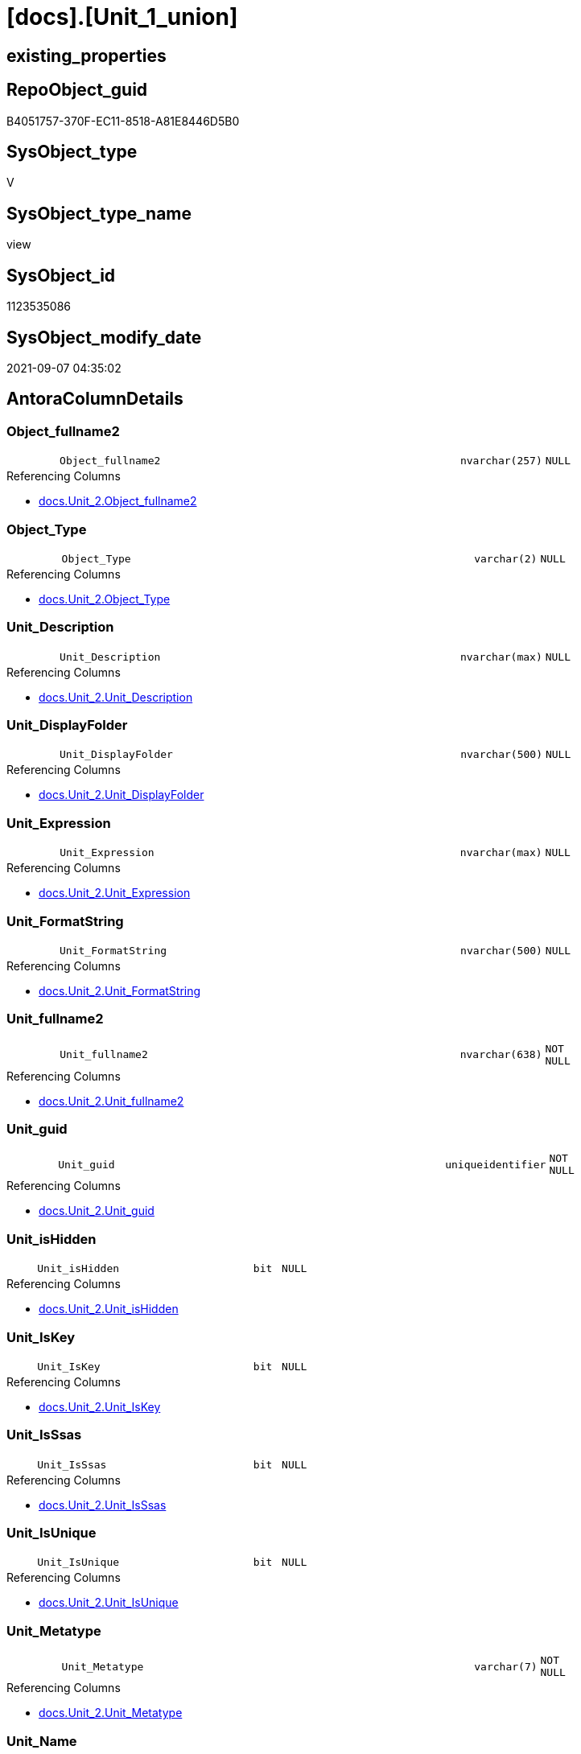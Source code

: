 = [docs].[Unit_1_union]

== existing_properties

// tag::existing_properties[]
:ExistsProperty--antorareferencedlist:
:ExistsProperty--antorareferencinglist:
:ExistsProperty--is_repo_managed:
:ExistsProperty--is_ssas:
:ExistsProperty--referencedobjectlist:
:ExistsProperty--sql_modules_definition:
:ExistsProperty--FK:
:ExistsProperty--Columns:
// end::existing_properties[]

== RepoObject_guid

// tag::RepoObject_guid[]
B4051757-370F-EC11-8518-A81E8446D5B0
// end::RepoObject_guid[]

== SysObject_type

// tag::SysObject_type[]
V 
// end::SysObject_type[]

== SysObject_type_name

// tag::SysObject_type_name[]
view
// end::SysObject_type_name[]

== SysObject_id

// tag::SysObject_id[]
1123535086
// end::SysObject_id[]

== SysObject_modify_date

// tag::SysObject_modify_date[]
2021-09-07 04:35:02
// end::SysObject_modify_date[]

== AntoraColumnDetails

// tag::AntoraColumnDetails[]
[#column-Object_fullname2]
=== Object_fullname2

[cols="d,8m,m,m,m,d"]
|===
|
|Object_fullname2
|nvarchar(257)
|NULL
|
|
|===

.Referencing Columns
--
* xref:docs.Unit_2.adoc#column-Object_fullname2[+docs.Unit_2.Object_fullname2+]
--


[#column-Object_Type]
=== Object_Type

[cols="d,8m,m,m,m,d"]
|===
|
|Object_Type
|varchar(2)
|NULL
|
|
|===

.Referencing Columns
--
* xref:docs.Unit_2.adoc#column-Object_Type[+docs.Unit_2.Object_Type+]
--


[#column-Unit_Description]
=== Unit_Description

[cols="d,8m,m,m,m,d"]
|===
|
|Unit_Description
|nvarchar(max)
|NULL
|
|
|===

.Referencing Columns
--
* xref:docs.Unit_2.adoc#column-Unit_Description[+docs.Unit_2.Unit_Description+]
--


[#column-Unit_DisplayFolder]
=== Unit_DisplayFolder

[cols="d,8m,m,m,m,d"]
|===
|
|Unit_DisplayFolder
|nvarchar(500)
|NULL
|
|
|===

.Referencing Columns
--
* xref:docs.Unit_2.adoc#column-Unit_DisplayFolder[+docs.Unit_2.Unit_DisplayFolder+]
--


[#column-Unit_Expression]
=== Unit_Expression

[cols="d,8m,m,m,m,d"]
|===
|
|Unit_Expression
|nvarchar(max)
|NULL
|
|
|===

.Referencing Columns
--
* xref:docs.Unit_2.adoc#column-Unit_Expression[+docs.Unit_2.Unit_Expression+]
--


[#column-Unit_FormatString]
=== Unit_FormatString

[cols="d,8m,m,m,m,d"]
|===
|
|Unit_FormatString
|nvarchar(500)
|NULL
|
|
|===

.Referencing Columns
--
* xref:docs.Unit_2.adoc#column-Unit_FormatString[+docs.Unit_2.Unit_FormatString+]
--


[#column-Unit_fullname2]
=== Unit_fullname2

[cols="d,8m,m,m,m,d"]
|===
|
|Unit_fullname2
|nvarchar(638)
|NOT NULL
|
|
|===

.Referencing Columns
--
* xref:docs.Unit_2.adoc#column-Unit_fullname2[+docs.Unit_2.Unit_fullname2+]
--


[#column-Unit_guid]
=== Unit_guid

[cols="d,8m,m,m,m,d"]
|===
|
|Unit_guid
|uniqueidentifier
|NOT NULL
|
|
|===

.Referencing Columns
--
* xref:docs.Unit_2.adoc#column-Unit_guid[+docs.Unit_2.Unit_guid+]
--


[#column-Unit_isHidden]
=== Unit_isHidden

[cols="d,8m,m,m,m,d"]
|===
|
|Unit_isHidden
|bit
|NULL
|
|
|===

.Referencing Columns
--
* xref:docs.Unit_2.adoc#column-Unit_isHidden[+docs.Unit_2.Unit_isHidden+]
--


[#column-Unit_IsKey]
=== Unit_IsKey

[cols="d,8m,m,m,m,d"]
|===
|
|Unit_IsKey
|bit
|NULL
|
|
|===

.Referencing Columns
--
* xref:docs.Unit_2.adoc#column-Unit_IsKey[+docs.Unit_2.Unit_IsKey+]
--


[#column-Unit_IsSsas]
=== Unit_IsSsas

[cols="d,8m,m,m,m,d"]
|===
|
|Unit_IsSsas
|bit
|NULL
|
|
|===

.Referencing Columns
--
* xref:docs.Unit_2.adoc#column-Unit_IsSsas[+docs.Unit_2.Unit_IsSsas+]
--


[#column-Unit_IsUnique]
=== Unit_IsUnique

[cols="d,8m,m,m,m,d"]
|===
|
|Unit_IsUnique
|bit
|NULL
|
|
|===

.Referencing Columns
--
* xref:docs.Unit_2.adoc#column-Unit_IsUnique[+docs.Unit_2.Unit_IsUnique+]
--


[#column-Unit_Metatype]
=== Unit_Metatype

[cols="d,8m,m,m,m,d"]
|===
|
|Unit_Metatype
|varchar(7)
|NOT NULL
|
|
|===

.Referencing Columns
--
* xref:docs.Unit_2.adoc#column-Unit_Metatype[+docs.Unit_2.Unit_Metatype+]
--


[#column-Unit_Name]
=== Unit_Name

[cols="d,8m,m,m,m,d"]
|===
|
|Unit_Name
|nvarchar(500)
|NOT NULL
|
|
|===

.Referencing Columns
--
* xref:docs.Unit_2.adoc#column-Unit_Name[+docs.Unit_2.Unit_Name+]
--


[#column-Unit_Schema]
=== Unit_Schema

[cols="d,8m,m,m,m,d"]
|===
|
|Unit_Schema
|nvarchar(128)
|NOT NULL
|
|
|===

.Referencing Columns
--
* xref:docs.Unit_2.adoc#column-Unit_Schema[+docs.Unit_2.Unit_Schema+]
--


[#column-Unit_SummarizeBy]
=== Unit_SummarizeBy

[cols="d,8m,m,m,m,d"]
|===
|
|Unit_SummarizeBy
|nvarchar(500)
|NULL
|
|
|===

.Referencing Columns
--
* xref:docs.Unit_2.adoc#column-Unit_SummarizeBy[+docs.Unit_2.Unit_SummarizeBy+]
--


[#column-Unit_TypeName]
=== Unit_TypeName

[cols="d,8m,m,m,m,d"]
|===
|
|Unit_TypeName
|nvarchar(128)
|NULL
|
|
|===

.Referencing Columns
--
* xref:docs.Unit_2.adoc#column-Unit_TypeName[+docs.Unit_2.Unit_TypeName+]
--


// end::AntoraColumnDetails[]

== AntoraMeasureDetails

// tag::AntoraMeasureDetails[]

// end::AntoraMeasureDetails[]

== AntoraPkColumnTableRows

// tag::AntoraPkColumnTableRows[]

















// end::AntoraPkColumnTableRows[]

== AntoraNonPkColumnTableRows

// tag::AntoraNonPkColumnTableRows[]
|
|<<column-Object_fullname2>>
|nvarchar(257)
|NULL
|
|

|
|<<column-Object_Type>>
|varchar(2)
|NULL
|
|

|
|<<column-Unit_Description>>
|nvarchar(max)
|NULL
|
|

|
|<<column-Unit_DisplayFolder>>
|nvarchar(500)
|NULL
|
|

|
|<<column-Unit_Expression>>
|nvarchar(max)
|NULL
|
|

|
|<<column-Unit_FormatString>>
|nvarchar(500)
|NULL
|
|

|
|<<column-Unit_fullname2>>
|nvarchar(638)
|NOT NULL
|
|

|
|<<column-Unit_guid>>
|uniqueidentifier
|NOT NULL
|
|

|
|<<column-Unit_isHidden>>
|bit
|NULL
|
|

|
|<<column-Unit_IsKey>>
|bit
|NULL
|
|

|
|<<column-Unit_IsSsas>>
|bit
|NULL
|
|

|
|<<column-Unit_IsUnique>>
|bit
|NULL
|
|

|
|<<column-Unit_Metatype>>
|varchar(7)
|NOT NULL
|
|

|
|<<column-Unit_Name>>
|nvarchar(500)
|NOT NULL
|
|

|
|<<column-Unit_Schema>>
|nvarchar(128)
|NOT NULL
|
|

|
|<<column-Unit_SummarizeBy>>
|nvarchar(500)
|NULL
|
|

|
|<<column-Unit_TypeName>>
|nvarchar(128)
|NULL
|
|

// end::AntoraNonPkColumnTableRows[]

== AntoraIndexList

// tag::AntoraIndexList[]

// end::AntoraIndexList[]

== AntoraParameterList

// tag::AntoraParameterList[]

// end::AntoraParameterList[]

== Other tags

source: property.RepoObjectProperty_cross As rop_cross


=== AdocUspSteps

// tag::adocuspsteps[]

// end::adocuspsteps[]


=== AntoraReferencedList

// tag::antorareferencedlist[]
* xref:docs.RepoObject_OutputFilter.adoc[]
* xref:repo.Measures.adoc[]
* xref:repo.RepoObject_gross.adoc[]
* xref:repo.RepoObjectColumn_gross.adoc[]
* xref:repo.RepoSchema.adoc[]
// end::antorareferencedlist[]


=== AntoraReferencingList

// tag::antorareferencinglist[]
* xref:docs.Unit_2.adoc[]
// end::antorareferencinglist[]


=== Description

// tag::description[]

// end::description[]


=== exampleUsage

// tag::exampleusage[]

// end::exampleusage[]


=== exampleUsage_2

// tag::exampleusage_2[]

// end::exampleusage_2[]


=== exampleUsage_3

// tag::exampleusage_3[]

// end::exampleusage_3[]


=== exampleUsage_4

// tag::exampleusage_4[]

// end::exampleusage_4[]


=== exampleUsage_5

// tag::exampleusage_5[]

// end::exampleusage_5[]


=== exampleWrong_Usage

// tag::examplewrong_usage[]

// end::examplewrong_usage[]


=== has_execution_plan_issue

// tag::has_execution_plan_issue[]

// end::has_execution_plan_issue[]


=== has_get_referenced_issue

// tag::has_get_referenced_issue[]

// end::has_get_referenced_issue[]


=== has_history

// tag::has_history[]

// end::has_history[]


=== has_history_columns

// tag::has_history_columns[]

// end::has_history_columns[]


=== InheritanceType

// tag::inheritancetype[]

// end::inheritancetype[]


=== is_persistence

// tag::is_persistence[]

// end::is_persistence[]


=== is_persistence_check_duplicate_per_pk

// tag::is_persistence_check_duplicate_per_pk[]

// end::is_persistence_check_duplicate_per_pk[]


=== is_persistence_check_for_empty_source

// tag::is_persistence_check_for_empty_source[]

// end::is_persistence_check_for_empty_source[]


=== is_persistence_delete_changed

// tag::is_persistence_delete_changed[]

// end::is_persistence_delete_changed[]


=== is_persistence_delete_missing

// tag::is_persistence_delete_missing[]

// end::is_persistence_delete_missing[]


=== is_persistence_insert

// tag::is_persistence_insert[]

// end::is_persistence_insert[]


=== is_persistence_truncate

// tag::is_persistence_truncate[]

// end::is_persistence_truncate[]


=== is_persistence_update_changed

// tag::is_persistence_update_changed[]

// end::is_persistence_update_changed[]


=== is_repo_managed

// tag::is_repo_managed[]
0
// end::is_repo_managed[]


=== is_ssas

// tag::is_ssas[]
0
// end::is_ssas[]


=== microsoft_database_tools_support

// tag::microsoft_database_tools_support[]

// end::microsoft_database_tools_support[]


=== MS_Description

// tag::ms_description[]

// end::ms_description[]


=== persistence_source_RepoObject_fullname

// tag::persistence_source_repoobject_fullname[]

// end::persistence_source_repoobject_fullname[]


=== persistence_source_RepoObject_fullname2

// tag::persistence_source_repoobject_fullname2[]

// end::persistence_source_repoobject_fullname2[]


=== persistence_source_RepoObject_guid

// tag::persistence_source_repoobject_guid[]

// end::persistence_source_repoobject_guid[]


=== persistence_source_RepoObject_xref

// tag::persistence_source_repoobject_xref[]

// end::persistence_source_repoobject_xref[]


=== pk_index_guid

// tag::pk_index_guid[]

// end::pk_index_guid[]


=== pk_IndexPatternColumnDatatype

// tag::pk_indexpatterncolumndatatype[]

// end::pk_indexpatterncolumndatatype[]


=== pk_IndexPatternColumnName

// tag::pk_indexpatterncolumnname[]

// end::pk_indexpatterncolumnname[]


=== pk_IndexSemanticGroup

// tag::pk_indexsemanticgroup[]

// end::pk_indexsemanticgroup[]


=== ReferencedObjectList

// tag::referencedobjectlist[]
* [docs].[RepoObject_OutputFilter]
* [repo].[Measures]
* [repo].[RepoObject_gross]
* [repo].[RepoObjectColumn_gross]
* [repo].[RepoSchema]
// end::referencedobjectlist[]


=== usp_persistence_RepoObject_guid

// tag::usp_persistence_repoobject_guid[]

// end::usp_persistence_repoobject_guid[]


=== UspExamples

// tag::uspexamples[]

// end::uspexamples[]


=== UspParameters

// tag::uspparameters[]

// end::uspparameters[]

== Boolean Attributes

source: property.RepoObjectProperty WHERE property_int = 1

// tag::boolean_attributes[]

// end::boolean_attributes[]

== sql_modules_definition

// tag::sql_modules_definition[]
[%collapsible]
=======
[source,sql]
----

CREATE View docs.Unit_1_union
As
Select
    Unit_guid          = roc.RepoObjectColumn_guid
  , Unit_Metatype      = 'column'
  , Unit_Schema        = rof.RepoObject_schema_name
  , Unit_ObjectName    = roc.RepoObject_name
  , Unit_ColummName    = roc.RepoObjectColumn_name
  , Unit_Name          = roc.RepoObjectColumn_name
  , Unit_fullname2     = roc.RepoObjectColumn_fullname2
  , Unit_TypeName      = roc.Repo_user_type_fullname
  , Unit_isHidden      = roc.tabcol_IsHidden
  , Unit_IsSsas        = rof.is_ssas
  , Unit_Description   = roc.Description
  , Unit_DisplayFolder = roc.tabcol_DisplayFolder
  , Unit_Expression    = roc.tabcol_Expression
  , Unit_FormatString  = roc.tabcol_FormatString
  , Unit_IsKey         = roc.tabcol_IsKey
  , Unit_IsUnique      = roc.tabcol_IsUnique
  , Unit_SummarizeBy   = roc.tabcol_SummarizeBy
  , Object_fullname2   = rof.RepoObject_fullname2
  , Object_Type        = rof.SysObject_type
From
    docs.RepoObject_OutputFilter    As rof
    Inner Join
        repo.RepoObjectColumn_gross As roc
            On
            roc.RepoObject_guid = rof.RepoObject_guid
Union All
Select
    Unit_guid          = rof.RepoObject_guid
  , Unit_Metatype      = 'object'
  , Unit_Schema        = rof.RepoObject_schema_name
  , Unit_ObjectName    = ro.RepoObject_name
  , Unit_ColummName    = Null
  , Unit_Name          = rof.RepoObject_name
  , Unit_fullname2     = rof.RepoObject_fullname2
  , Unit_TypeName      = rof.SysObject_type_name
  , Unit_isHidden      = ro.tables_isHidden
  , Unit_IsSsas        = rof.is_ssas
  , Unit_Description   = ro.Description
  , Unit_DisplayFolder = Null
  , Unit_Expression    = Null
  , Unit_FormatString  = Null
  , Unit_IsKey         = Null
  , Unit_IsUnique      = Null
  , Unit_SummarizeBy   = Null
  , Object_fullname2   = rof.RepoObject_fullname2
  , Object_Type        = rof.SysObject_type
From
    docs.RepoObject_OutputFilter As rof
    Inner Join
        repo.RepoObject_gross    As ro
            On
            ro.RepoObject_guid = rof.RepoObject_guid
Union All
Select
    Unit_guid          = rs.RepoSchema_guid
  , Unit_Metatype      = 'schema'
  , Unit_Schema        = rs.RepoSchema_name
  , Unit_ObjectName    = Null
  , Unit_ColummName    = Null
  , Unit_Name          = rs.RepoSchema_name
  , Unit_fullname2     = rs.RepoSchema_name
  , Unit_TypeName      = Null
  , Unit_isHidden      = Null
  , Unit_IsSsas        = rs.is_ssas
  , Unit_Description   = rs.RepoSchema_ms_description
  , Unit_DisplayFolder = Null
  , Unit_Expression    = Null
  , Unit_FormatString  = Null
  , Unit_IsKey         = Null
  , Unit_IsUnique      = Null
  , Unit_SummarizeBy   = Null
  , Object_fullname2   = Null
  , Object_Type        = Null
From
    repo.RepoSchema As rs
Union All
Select
    Unit_guid          = m.Measure_guid
  , Unit_Metatype      = 'measure'
  , Unit_Schema        = m.RepoSchema_name
  , Unit_ObjectName    = m.RepoObject_name
  , Unit_ColummName    = Null
  , Unit_Name          = m.measures_name
  , Unit_fullname2     = m.measures_fullname2
  , Unit_TypeName      = Null
  , Unit_isHidden      = m.measures_isHidden
  , Unit_IsSsas        = m.is_ssas
  , Unit_Description   = m.Description
  , Unit_DisplayFolder = m.measures_displayFolder
  , Unit_Expression    = m.Expression
  , Unit_FormatString  = m.measures_formatString
  , Unit_IsKey         = Null
  , Unit_IsUnique      = Null
  , Unit_SummarizeBy   = Null
  , Object_fullname2   = m.RepoObject_fullname2
  , Object_Type        = 'U'
From
    repo.Measures As m

----
=======
// end::sql_modules_definition[]


